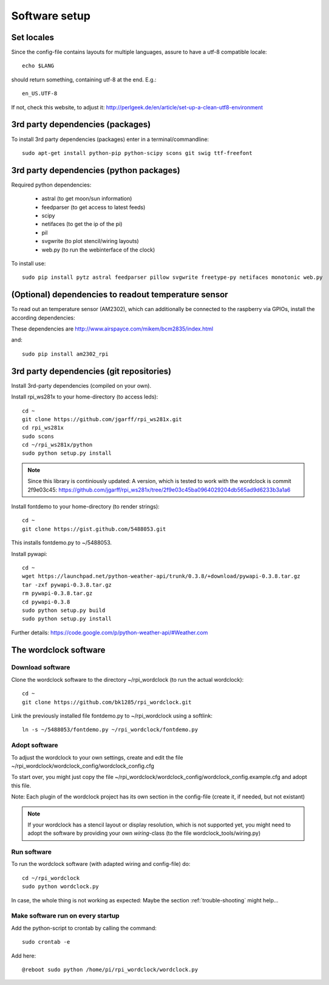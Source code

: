.. _software_installation:

Software setup
==============

Set locales
+++++++++++

Since the config-file contains layouts for multiple languages, assure to have a utf-8 compatible locale::

    echo $LANG

should return something, containing utf-8 at the end.
E.g.::

    en_US.UTF-8

If not, check this website, to adjust it: http://perlgeek.de/en/article/set-up-a-clean-utf8-environment


.. _3rd_party_deps_packages:

3rd party dependencies (packages)
+++++++++++++++++++++++++++++++++

To install 3rd party dependencies (packages) enter in a terminal/commandline::

    sudo apt-get install python-pip python-scipy scons git swig ttf-freefont


.. _3rd_party_deps_python:

3rd party dependencies (python packages)
+++++++++++++++++++++++++++++++++++++++++

Required python dependencies:

  * astral (to get moon/sun information)
  * feedparser (to get access to latest feeds)
  * scipy
  * netifaces (to get the ip of the pi)
  * pil
  * svgwrite (to plot stencil/wiring layouts)
  * web.py (to run the webinterface of the clock)

To install use::

    sudo pip install pytz astral feedparser pillow svgwrite freetype-py netifaces monotonic web.py


.. _temperature_sensor:

(Optional) dependencies to readout temperature sensor
+++++++++++++++++++++++++++++++++++++++++++++++++++++

To read out an temperature sensor (AM2302), which can additionally be connected to the raspberry via GPIOs, install the according dependencies:

These dependencies are http://www.airspayce.com/mikem/bcm2835/index.html

and::

    sudo pip install am2302_rpi


.. _3rd_party_deps_git:

3rd party dependencies (git repositories)
+++++++++++++++++++++++++++++++++++++++++

Install 3rd-party dependencies (compiled on your own).

Install rpi_ws281x to your home-directory (to access leds)::

    cd ~
    git clone https://github.com/jgarff/rpi_ws281x.git
    cd rpi_ws281x
    sudo scons
    cd ~/rpi_ws281x/python
    sudo python setup.py install

.. note::
    Since this library is continiously updated: A version, which is tested to work with the wordclock is commit 2f9e03c45:
    https://github.com/jgarff/rpi_ws281x/tree/2f9e03c45ba0964029204db565ad9d6233b3a1a6

Install fontdemo to your home-directory (to render strings)::

    cd ~
    git clone https://gist.github.com/5488053.git

This installs fontdemo.py to ~/5488053.

Install pywapi::

    cd ~
    wget https://launchpad.net/python-weather-api/trunk/0.3.8/+download/pywapi-0.3.8.tar.gz
    tar -zxf pywapi-0.3.8.tar.gz
    rm pywapi-0.3.8.tar.gz
    cd pywapi-0.3.8
    sudo python setup.py build
    sudo python setup.py install

Further details: https://code.google.com/p/python-weather-api/#Weather.com

.. _wordclock_software:

The wordclock software
++++++++++++++++++++++

.. _download_software:

Download software
-----------------

Clone the wordclock software to the directory ~/rpi_wordclock (to run the actual wordclock)::

    cd ~
    git clone https://github.com/bk1285/rpi_wordclock.git

Link the previously installed file fontdemo.py to ~/rpi_wordclock using a softlink::

    ln -s ~/5488053/fontdemo.py ~/rpi_wordclock/fontdemo.py


.. _adopt_software:

Adopt software
--------------

To adjust the wordclock to your own settings, create and edit the file ~/rpi_wordclock/wordclock_config/wordclock_config.cfg

To start over, you might just copy the file ~/rpi_wordclock/wordclock_config/wordclock_config.example.cfg and adopt this file.

Note: Each plugin of the wordclock project has its own section in the config-file (create it, if needed, but not existant)

.. note:: If your wordclock has a stencil layout or display resolution, which is not supported yet, you might need to adopt the
  software by providing your own `wiring`-class (to the file wordclock_tools/wiring.py)


.. _run_software:

Run software
------------

To run the wordclock software (with adapted wiring and config-file) do::

    cd ~/rpi_wordclock
    sudo python wordclock.py

In case, the whole thing is not working as expected: Maybe the section :ref:`trouble-shooting` might help...


.. _run_software_on_startup:

Make software run on every startup
----------------------------------

Add the python-script to crontab by calling the command::

    sudo crontab -e

Add here::

    @reboot sudo python /home/pi/rpi_wordclock/wordclock.py

